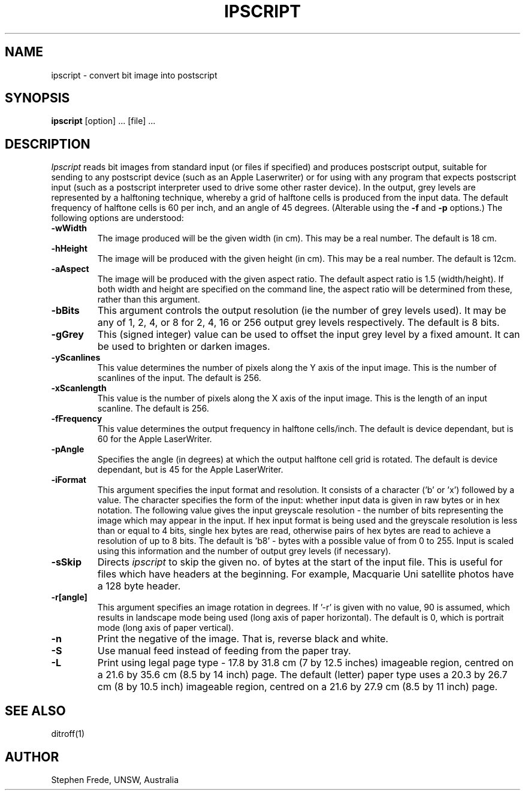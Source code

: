 .TH IPSCRIPT 1
.SH NAME
ipscript \- convert bit image into postscript
.SH SYNOPSIS
.B ipscript
[option] ... [file] ...
.SH DESCRIPTION
.I Ipscript
reads bit images from standard input (or files if specified) and produces
postscript output, suitable for sending to any postscript device (such
as an Apple Laserwriter) or for using with any program that expects
postscript input (such as a postscript interpreter used to drive some
other raster device).
In the output, grey levels are represented by a halftoning technique,
whereby a grid of halftone cells is produced from the input data.
The default frequency of halftone cells is 60 per inch, and an angle of 45 degrees.
(Alterable using the
.B \-f
and
.B \-p
options.)
The following options are understood:
.TP
.B \-wWidth
The image produced will be the given width (in cm).
This may be a real number.
The default is 18 cm.
.TP
.B \-hHeight
The image will be produced with the given height (in cm).
This may be a real number.
The default is 12cm.
.TP
.B \-aAspect
The image will be produced with the given aspect ratio.
The default aspect ratio is 1.5 (width/height).
If both width and height are specified on the command line,
the aspect ratio will be determined from these, rather than
this argument.
.TP
.B \-bBits
This argument controls the output resolution (ie the number of grey
levels used).
It may be any of 1, 2, 4, or 8 for 2, 4, 16 or 256 output grey
levels respectively.
The default is 8 bits.
.TP
.B \-gGrey
This (signed integer) value can be used to offset the input grey level by
a fixed amount.
It can be used to brighten or darken images.
.TP
.B \-yScanlines
This value determines the number of pixels along the Y axis of
the input image.
This is the number of scanlines of the input.
The default is 256.
.TP
.B \-xScanlength
This value is the number of pixels along the X axis of the input image.
This is the length of an input scanline.
The default is 256.
.TP
.B \-fFrequency
This value determines the output frequency in halftone cells/inch.
The default is device dependant, but is 60 for the Apple LaserWriter.
.TP
.B \-pAngle
Specifies the angle (in degrees) at which the output halftone cell
grid is rotated.
The default is device dependant, but is 45 for the Apple LaserWriter.
.TP
.B \-iFormat
This argument specifies the input format and resolution.
It consists of a character ('b' or 'x') followed by a value.
The character specifies the form of the input: whether input data
is given in raw bytes or in hex notation.
The following value gives the input greyscale resolution - the number
of bits representing the image which may appear in the input.
If hex input format is being used and the greyscale resolution is
less than or equal to 4 bits, single hex bytes are read, otherwise pairs
of hex bytes are read to achieve a resolution of up to 8 bits.
The default is 'b8' - bytes with a possible value of from 0 to 255.
Input is scaled using this information and the number of output
grey levels (if necessary).
.TP
.B \-sSkip
Directs \fIipscript\fP to skip the given no. of bytes at the start
of the input file.
This is useful for files which have headers at the beginning.
For example, Macquarie Uni satellite photos have a 128 byte header.
.TP
.B \-r[angle]
This argument specifies an image rotation in degrees.
If '-r' is given with no value, 90 is assumed, which results in landscape
mode being used (long axis of paper horizontal).
The default is 0, which is portrait mode (long axis of paper vertical).
.TP
.B \-n
Print the negative of the image. That is, reverse black and white.
.TP
.B \-S
Use manual feed instead of feeding from the paper tray.
.TP
.B \-L
Print using legal page type - 17.8 by 31.8 cm (7 by 12.5 inches) imageable
region, centred
on a 21.6 by 35.6 cm (8.5 by 14 inch) page.
The default (letter) paper type uses a 20.3 by 26.7 cm (8 by 10.5 inch)
imageable region, centred on a 21.6 by 27.9 cm (8.5 by 11 inch) page.
.SH SEE ALSO
ditroff(1)
.SH AUTHOR
Stephen Frede, UNSW, Australia

